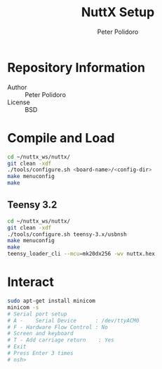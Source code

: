 #+TITLE: NuttX Setup
#+AUTHOR: Peter Polidoro
#+EMAIL: peterpolidoro@gmail.com

* Repository Information
  - Author :: Peter Polidoro
  - License :: BSD

* Compile and Load

  #+BEGIN_SRC sh
    cd ~/nuttx_ws/nuttx/
    git clean -xdf
    ./tools/configure.sh <board-name>/<config-dir>
    make menuconfig
    make
  #+END_SRC

** Teensy 3.2

   #+BEGIN_SRC sh
     cd ~/nuttx_ws/nuttx/
     git clean -xdf
     ./tools/configure.sh teensy-3.x/usbnsh
     make menuconfig
     make
     teensy_loader_cli --mcu=mk20dx256 -wv nuttx.hex
   #+END_SRC

* Interact

  #+BEGIN_SRC sh
    sudo apt-get install minicom
    minicom -s
    # Serial port setup
    # A -    Serial Device      : /dev/ttyACM0
    # F - Hardware Flow Control : No
    # Screen and keyboard
    # T - Add carriage return    : Yes
    # Exit
    # Press Enter 3 times
    # nsh>
  #+END_SRC

